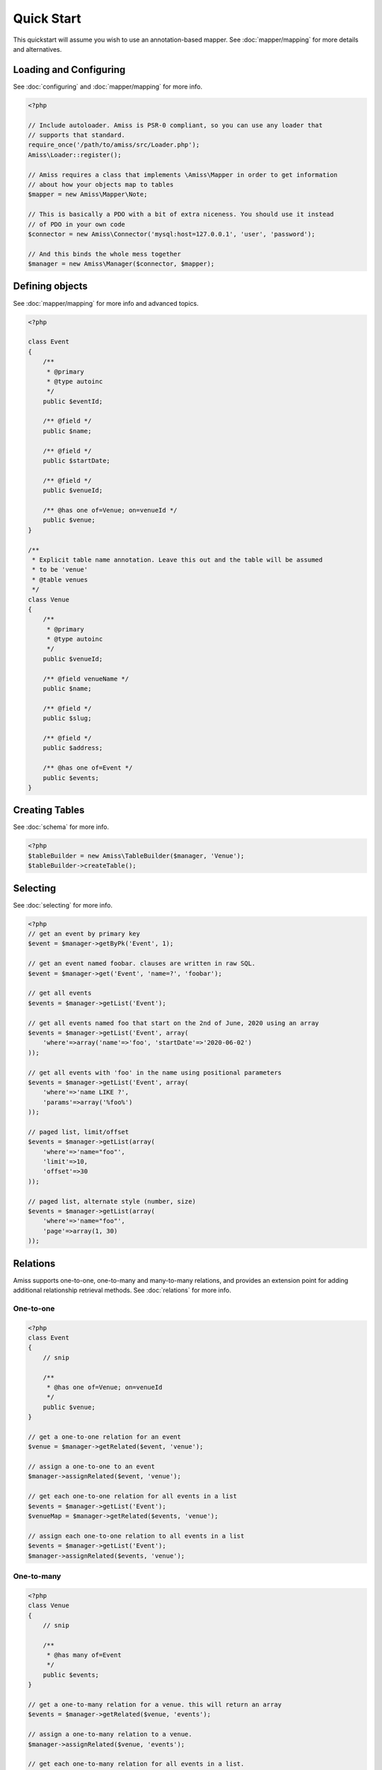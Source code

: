 Quick Start
===========

This quickstart will assume you wish to use an annotation-based mapper. See :doc:`mapper/mapping` for more details and alternatives.


Loading and Configuring
-----------------------

See :doc:`configuring` and :doc:`mapper/mapping` for more info.

.. code-block:: php

    <?php

    // Include autoloader. Amiss is PSR-0 compliant, so you can use any loader that
    // supports that standard.
    require_once('/path/to/amiss/src/Loader.php');
    Amiss\Loader::register();

    // Amiss requires a class that implements \Amiss\Mapper in order to get information
    // about how your objects map to tables
    $mapper = new Amiss\Mapper\Note;

    // This is basically a PDO with a bit of extra niceness. You should use it instead
    // of PDO in your own code
    $connector = new Amiss\Connector('mysql:host=127.0.0.1', 'user', 'password');

    // And this binds the whole mess together
    $manager = new Amiss\Manager($connector, $mapper);


Defining objects
----------------

See :doc:`mapper/mapping` for more info and advanced topics.

.. code-block:: php

    <?php

    class Event
    {
        /** 
         * @primary 
         * @type autoinc
         */
        public $eventId;

        /** @field */
        public $name;

        /** @field */
        public $startDate;

        /** @field */
        public $venueId;

        /** @has one of=Venue; on=venueId */
        public $venue;
    }

    /**
     * Explicit table name annotation. Leave this out and the table will be assumed
     * to be 'venue'
     * @table venues
     */
    class Venue
    {
        /**
         * @primary
         * @type autoinc
         */
        public $venueId;

        /** @field venueName */
        public $name;

        /** @field */
        public $slug;

        /** @field */
        public $address;

        /** @has one of=Event */
        public $events;
    }


Creating Tables
---------------

See :doc:`schema` for more info.

.. code-block:: php

    <?php
    $tableBuilder = new Amiss\TableBuilder($manager, 'Venue');
    $tableBuilder->createTable();


Selecting
---------

See :doc:`selecting` for more info.

.. code-block:: php

    <?php
    // get an event by primary key
    $event = $manager->getByPk('Event', 1);

    // get an event named foobar. clauses are written in raw SQL.
    $event = $manager->get('Event', 'name=?', 'foobar');

    // get all events
    $events = $manager->getList('Event');

    // get all events named foo that start on the 2nd of June, 2020 using an array
    $events = $manager->getList('Event', array(
        'where'=>array('name'=>'foo', 'startDate'=>'2020-06-02')
    ));

    // get all events with 'foo' in the name using positional parameters
    $events = $manager->getList('Event', array(
        'where'=>'name LIKE ?', 
        'params'=>array('%foo%')
    ));
    
    // paged list, limit/offset
    $events = $manager->getList(array(
        'where'=>'name="foo"', 
        'limit'=>10, 
        'offset'=>30
    ));

    // paged list, alternate style (number, size)
    $events = $manager->getList(array(
        'where'=>'name="foo"', 
        'page'=>array(1, 30)
    ));


Relations
---------

Amiss supports one-to-one, one-to-many and many-to-many relations, and provides an extension point for adding additional relationship retrieval methods. See :doc:`relations` for more info.

One-to-one
~~~~~~~~~~

.. code-block:: php

    <?php
    class Event
    {
        // snip

        /**
         * @has one of=Venue; on=venueId
         */
        public $venue;
    }

    // get a one-to-one relation for an event
    $venue = $manager->getRelated($event, 'venue');

    // assign a one-to-one to an event
    $manager->assignRelated($event, 'venue');

    // get each one-to-one relation for all events in a list
    $events = $manager->getList('Event');
    $venueMap = $manager->getRelated($events, 'venue');
    
    // assign each one-to-one relation to all events in a list
    $events = $manager->getList('Event');
    $manager->assignRelated($events, 'venue');


One-to-many
~~~~~~~~~~~

.. code-block:: php

    <?php
    class Venue
    {
        // snip

        /**
         * @has many of=Event
         */
        public $events;
    }

    // get a one-to-many relation for a venue. this will return an array
    $events = $manager->getRelated($venue, 'events');

    // assign a one-to-many relation to a venue.
    $manager->assignRelated($venue, 'events');

    // get each one-to-many relation for all events in a list.
    // this will return an array of arrays. the order corresponds
    // to the order of the events passed.
    $venues = $manager->getList('Venue');
    $events = $manager->getRelated($venues, 'events');
    foreach ($venues as $idx=>$v) {
        echo "Found ".count($events[$idx])." events for venue ".$v->venueId."\n";
    }

    // assign each one-to-many relation to all venues in a list
    $venues = $manager->getList('Venue');
    $manager->assignRelated($venues, 'events');
    foreach ($venues as $idx=>$v) {
        echo "Found ".count($v->events)." events for venue ".$v->venueId."\n";
    }


Many-to-many
~~~~~~~~~~~~

Many-to-many relations require the association table to be mapped to an object, and also require the relation to be specified on both sides:


.. code-block:: php

    <?php
    class Event
    {
        // snip
        
        /**
         * @has assoc of=Artist; via=EventArtist
         */
        public $artists;
    }

    class EventArtist
    {
        // snip

        /**
         * @has one of=Event; on=eventId
         */
        public $event;

        /**
         * @has one of=Artist; on=artistId
         */
        public $artist;
    }

    class Artist
    {
        // snip

        /**
         * @has assoc of=Event; via=EventArtist
         */
        public $events;
    }

    $event = $manager->getByPk('Event', 1);
    $artists = $manager->getRelated($event, 'artists');


Modifying
---------

See :doc:`modifying` for more info.

Modifying by object:

.. code-block:: php

    <?php
    // inserting an object:
    $event = new Event;
    $event->setName('Abc Def');
    $event->startDate = '2020-01-01';
    $manager->insert($event);
    
    // updating an existing object:
    $event = $manager->getByPk('Event', 1);
    $event->startDate = '2020-01-02';
    $manager->update($event);

    // using the 'save' method if the object contains an autoincrement primary:
    $event = new Event;
    // ...
    $manager->save($event);

    $event = $manager->getByPk('Event', 1);
    $event->startDate = '2020-01-02';
    $manager->save($event);


Modifying by table:

.. code-block:: php

    <?php
    // insert a new object
    $manager->insert('Event', array(
        'name'=>'Abc Def',
        'slug'=>'abc-def',
        'startDate'=>'2020-01-01',
    );

    // update by table. this can work on an arbitrary number of rows, depending on the condition
    $manager->update('Event', array('name'=>'Abc: Def'), 'startDate>?', '2019-01-01');

